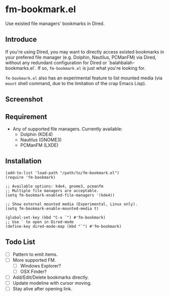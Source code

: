 * fm-bookmark.el
  Use existed file managers' bookmarks in Dired.

** Introduce
   If you're using Dired, you may want to directly access existed
   bookmarks in your prefered file manager (e.g. Dolphin, Nautilus,
   PCManFM) via Dired, without any redundant configuration for Dired
   or `balahbalah-bookmarks.el`. If so, =fm-bookmark.el= is just what
   you're looking for.

   =fm-bookmark.el= also has an experimental feature to list mounted
   media (via =mount= shell command, due to the limitation of the crap
   Emacs Lisp).

** Screenshot

[[https://farm8.staticflickr.com/7649/16821075989_b64f10b53c_o.png]]

** Requirement
   - Any of supported file managers. Currently available:
     + Dolphin (KDE4)
     + Nautilus (GNOME3)
     + PCManFM (LXDE)

** Installation

#+BEGIN_SRC elisp
(add-to-list 'load-path "/path/to/fm-bookmark.el")
(require 'fm-bookmark)

;; Available options: kde4, gnome3, pcmanfm
;; Multiple file managers are acceptable.
(setq fm-bookmark-enabled-file-managers '(kde4))

;; Show external mounted media (Experimental, Linux only).
(setq fm-bookmark-enable-mounted-media t)

(global-set-key (kbd "C-x `") #'fm-bookmark)
;; Use ` to open in Dired-mode
(define-key dired-mode-map (kbd "`") #'fm-bookmark)
#+END_SRC


** Todo List
   - [ ] Pattern to emit items.
   - [ ] More supported FM.
     + [ ] Windows Explorer?
     + [ ] OSX Finder?
   - [ ] Add/Edit/Delete bookmarks directly.
   - [ ] Update modeline with cursor moving.
   - [ ] Stay alive after opening link.
